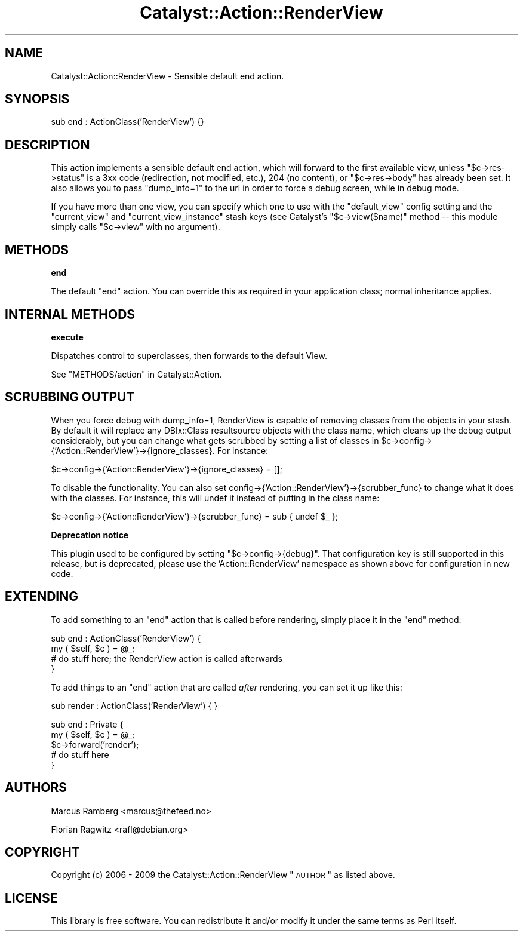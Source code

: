 .\" Automatically generated by Pod::Man v1.37, Pod::Parser v1.14
.\"
.\" Standard preamble:
.\" ========================================================================
.de Sh \" Subsection heading
.br
.if t .Sp
.ne 5
.PP
\fB\\$1\fR
.PP
..
.de Sp \" Vertical space (when we can't use .PP)
.if t .sp .5v
.if n .sp
..
.de Vb \" Begin verbatim text
.ft CW
.nf
.ne \\$1
..
.de Ve \" End verbatim text
.ft R
.fi
..
.\" Set up some character translations and predefined strings.  \*(-- will
.\" give an unbreakable dash, \*(PI will give pi, \*(L" will give a left
.\" double quote, and \*(R" will give a right double quote.  | will give a
.\" real vertical bar.  \*(C+ will give a nicer C++.  Capital omega is used to
.\" do unbreakable dashes and therefore won't be available.  \*(C` and \*(C'
.\" expand to `' in nroff, nothing in troff, for use with C<>.
.tr \(*W-|\(bv\*(Tr
.ds C+ C\v'-.1v'\h'-1p'\s-2+\h'-1p'+\s0\v'.1v'\h'-1p'
.ie n \{\
.    ds -- \(*W-
.    ds PI pi
.    if (\n(.H=4u)&(1m=24u) .ds -- \(*W\h'-12u'\(*W\h'-12u'-\" diablo 10 pitch
.    if (\n(.H=4u)&(1m=20u) .ds -- \(*W\h'-12u'\(*W\h'-8u'-\"  diablo 12 pitch
.    ds L" ""
.    ds R" ""
.    ds C` ""
.    ds C' ""
'br\}
.el\{\
.    ds -- \|\(em\|
.    ds PI \(*p
.    ds L" ``
.    ds R" ''
'br\}
.\"
.\" If the F register is turned on, we'll generate index entries on stderr for
.\" titles (.TH), headers (.SH), subsections (.Sh), items (.Ip), and index
.\" entries marked with X<> in POD.  Of course, you'll have to process the
.\" output yourself in some meaningful fashion.
.if \nF \{\
.    de IX
.    tm Index:\\$1\t\\n%\t"\\$2"
..
.    nr % 0
.    rr F
.\}
.\"
.\" For nroff, turn off justification.  Always turn off hyphenation; it makes
.\" way too many mistakes in technical documents.
.hy 0
.if n .na
.\"
.\" Accent mark definitions (@(#)ms.acc 1.5 88/02/08 SMI; from UCB 4.2).
.\" Fear.  Run.  Save yourself.  No user-serviceable parts.
.    \" fudge factors for nroff and troff
.if n \{\
.    ds #H 0
.    ds #V .8m
.    ds #F .3m
.    ds #[ \f1
.    ds #] \fP
.\}
.if t \{\
.    ds #H ((1u-(\\\\n(.fu%2u))*.13m)
.    ds #V .6m
.    ds #F 0
.    ds #[ \&
.    ds #] \&
.\}
.    \" simple accents for nroff and troff
.if n \{\
.    ds ' \&
.    ds ` \&
.    ds ^ \&
.    ds , \&
.    ds ~ ~
.    ds /
.\}
.if t \{\
.    ds ' \\k:\h'-(\\n(.wu*8/10-\*(#H)'\'\h"|\\n:u"
.    ds ` \\k:\h'-(\\n(.wu*8/10-\*(#H)'\`\h'|\\n:u'
.    ds ^ \\k:\h'-(\\n(.wu*10/11-\*(#H)'^\h'|\\n:u'
.    ds , \\k:\h'-(\\n(.wu*8/10)',\h'|\\n:u'
.    ds ~ \\k:\h'-(\\n(.wu-\*(#H-.1m)'~\h'|\\n:u'
.    ds / \\k:\h'-(\\n(.wu*8/10-\*(#H)'\z\(sl\h'|\\n:u'
.\}
.    \" troff and (daisy-wheel) nroff accents
.ds : \\k:\h'-(\\n(.wu*8/10-\*(#H+.1m+\*(#F)'\v'-\*(#V'\z.\h'.2m+\*(#F'.\h'|\\n:u'\v'\*(#V'
.ds 8 \h'\*(#H'\(*b\h'-\*(#H'
.ds o \\k:\h'-(\\n(.wu+\w'\(de'u-\*(#H)/2u'\v'-.3n'\*(#[\z\(de\v'.3n'\h'|\\n:u'\*(#]
.ds d- \h'\*(#H'\(pd\h'-\w'~'u'\v'-.25m'\f2\(hy\fP\v'.25m'\h'-\*(#H'
.ds D- D\\k:\h'-\w'D'u'\v'-.11m'\z\(hy\v'.11m'\h'|\\n:u'
.ds th \*(#[\v'.3m'\s+1I\s-1\v'-.3m'\h'-(\w'I'u*2/3)'\s-1o\s+1\*(#]
.ds Th \*(#[\s+2I\s-2\h'-\w'I'u*3/5'\v'-.3m'o\v'.3m'\*(#]
.ds ae a\h'-(\w'a'u*4/10)'e
.ds Ae A\h'-(\w'A'u*4/10)'E
.    \" corrections for vroff
.if v .ds ~ \\k:\h'-(\\n(.wu*9/10-\*(#H)'\s-2\u~\d\s+2\h'|\\n:u'
.if v .ds ^ \\k:\h'-(\\n(.wu*10/11-\*(#H)'\v'-.4m'^\v'.4m'\h'|\\n:u'
.    \" for low resolution devices (crt and lpr)
.if \n(.H>23 .if \n(.V>19 \
\{\
.    ds : e
.    ds 8 ss
.    ds o a
.    ds d- d\h'-1'\(ga
.    ds D- D\h'-1'\(hy
.    ds th \o'bp'
.    ds Th \o'LP'
.    ds ae ae
.    ds Ae AE
.\}
.rm #[ #] #H #V #F C
.\" ========================================================================
.\"
.IX Title "Catalyst::Action::RenderView 3"
.TH Catalyst::Action::RenderView 3 "2011-01-05" "perl v5.8.4" "User Contributed Perl Documentation"
.SH "NAME"
Catalyst::Action::RenderView \- Sensible default end action.
.SH "SYNOPSIS"
.IX Header "SYNOPSIS"
.Vb 1
\&    sub end : ActionClass('RenderView') {}
.Ve
.SH "DESCRIPTION"
.IX Header "DESCRIPTION"
This action implements a sensible default end action, which will forward
to the first available view, unless \f(CW\*(C`$c\->res\->status\*(C'\fR is a 3xx code
(redirection, not modified, etc.), 204 (no content), or \f(CW\*(C`$c\->res\->body\*(C'\fR has
already been set. It also allows you to pass \f(CW\*(C`dump_info=1\*(C'\fR to the url in
order to force a debug screen, while in debug mode.
.PP
If you have more than one view, you can specify which one to use with
the \f(CW\*(C`default_view\*(C'\fR config setting and the \f(CW\*(C`current_view\*(C'\fR and
\&\f(CW\*(C`current_view_instance\*(C'\fR stash keys (see Catalyst's \f(CW\*(C`$c\->view($name)\*(C'\fR
method \*(-- this module simply calls \f(CW\*(C`$c\->view\*(C'\fR with no argument).
.SH "METHODS"
.IX Header "METHODS"
.Sh "end"
.IX Subsection "end"
The default \f(CW\*(C`end\*(C'\fR action. You can override this as required in your
application class; normal inheritance applies.
.SH "INTERNAL METHODS"
.IX Header "INTERNAL METHODS"
.Sh "execute"
.IX Subsection "execute"
Dispatches control to superclasses, then forwards to the default View.
.PP
See \*(L"METHODS/action\*(R" in Catalyst::Action.
.SH "SCRUBBING OUTPUT"
.IX Header "SCRUBBING OUTPUT"
When you force debug with dump_info=1, RenderView is capable of removing
classes from the objects in your stash. By default it will replace any
DBIx::Class resultsource objects with the class name, which cleans up the
debug output considerably, but you can change what gets scrubbed by 
setting a list of classes in 
\&\f(CW$c\fR\->config\->{'Action::RenderView'}\->{ignore_classes}.
For instance:
.PP
.Vb 1
\&    $c->config->{'Action::RenderView'}->{ignore_classes} = [];
.Ve
.PP
To disable the functionality. You can also set 
config\->{'Action::RenderView'}\->{scrubber_func} to change what it does with the 
classes. For instance, this will undef it instead of putting in the 
class name:
.PP
.Vb 1
\&    $c->config->{'Action::RenderView'}->{scrubber_func} = sub { undef $_ };
.Ve
.Sh "Deprecation notice"
.IX Subsection "Deprecation notice"
This plugin used to be configured by setting \f(CW\*(C`$c\->config\->{debug}\*(C'\fR.
That configuration key is still supported in this release, but is 
deprecated, please use the \f(CW 'Action::RenderView' \fR namespace as shown 
above for configuration in new code.
.SH "EXTENDING"
.IX Header "EXTENDING"
To add something to an \f(CW\*(C`end\*(C'\fR action that is called before rendering,
simply place it in the \f(CW\*(C`end\*(C'\fR method:
.PP
.Vb 4
\&    sub end : ActionClass('RenderView') {
\&      my ( $self, $c ) = @_;
\&      # do stuff here; the RenderView action is called afterwards
\&    }
.Ve
.PP
To add things to an \f(CW\*(C`end\*(C'\fR action that are called \fIafter\fR rendering,
you can set it up like this:
.PP
.Vb 1
\&    sub render : ActionClass('RenderView') { }
.Ve
.PP
.Vb 5
\&    sub end : Private { 
\&      my ( $self, $c ) = @_;
\&      $c->forward('render');
\&      # do stuff here
\&    }
.Ve
.SH "AUTHORS"
.IX Header "AUTHORS"
Marcus Ramberg <marcus@thefeed.no>
.PP
Florian Ragwitz <rafl@debian.org>
.SH "COPYRIGHT"
.IX Header "COPYRIGHT"
Copyright (c) 2006 \- 2009
the Catalyst::Action::RenderView \*(L"\s-1AUTHOR\s0\*(R"
as listed above.
.SH "LICENSE"
.IX Header "LICENSE"
This library is free software. You can redistribute it and/or modify it
under the same terms as Perl itself.
